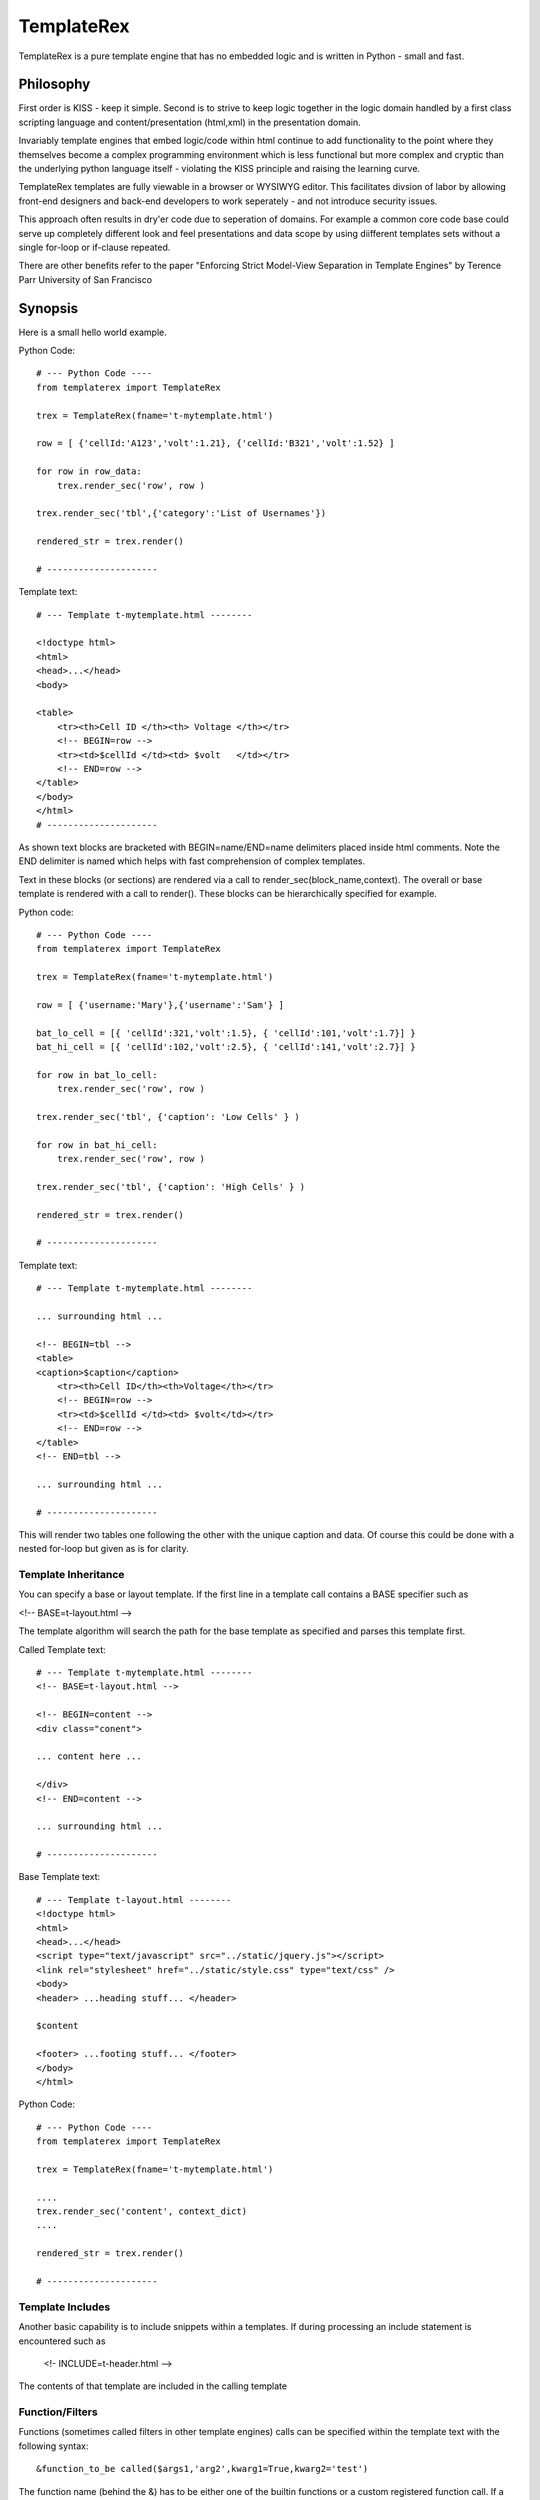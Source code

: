 TemplateRex
===========

TemplateRex is a pure template engine that has no embedded logic and is 
written in Python - small and fast.   

Philosophy
----------

First order is KISS - keep it simple. Second is to strive to keep logic 
together in the logic domain handled by a first class scripting language 
and content/presentation (html,xml) in the presentation domain. 

Invariably template engines that embed logic/code within html continue 
to add functionality to the point where they themselves become a complex 
programming environment which is less functional but more complex and 
cryptic than the underlying python language itself - violating the KISS
principle and raising the learning curve. 

TemplateRex templates are fully viewable in a browser or WYSIWYG 
editor. This facilitates divsion of labor by allowing front-end 
designers and back-end developers to work seperately - and not introduce 
security issues. 

This approach often results in dry'er code due to seperation of domains.
For example a common core code base could serve up completely different
look and feel presentations and data scope by using diifferent templates
sets without a single for-loop or if-clause repeated.

There are other benefits refer to the paper "Enforcing Strict Model-View Separation in
Template Engines" by Terence Parr University of San Francisco 


Synopsis
--------

Here is a small hello world example.

Python Code::

    # --- Python Code ----
    from templaterex import TemplateRex

    trex = TemplateRex(fname='t-mytemplate.html')

    row = [ {'cellId:'A123','volt':1.21}, {'cellId:'B321','volt':1.52} ]

    for row in row_data:
        trex.render_sec('row', row )
        
    trex.render_sec('tbl',{'category':'List of Usernames'})

    rendered_str = trex.render()

    # ---------------------

Template text::

    # --- Template t-mytemplate.html --------
    
    <!doctype html>
    <html>
    <head>...</head>
    <body>
    
    <table>
        <tr><th>Cell ID </th><th> Voltage </th></tr>
        <!-- BEGIN=row -->
        <tr><td>$cellId </td><td> $volt   </td></tr>
        <!-- END=row -->
    </table>
    </body>
    </html>
    # ---------------------

As shown text blocks are bracketed with BEGIN=name/END=name delimiters 
placed inside html comments. Note the END delimiter is named which helps
with fast comprehension of complex templates. 

Text in these blocks (or sections) are rendered via a call to 
render_sec(block_name,context). The overall or base template
is rendered with a call to render(). These blocks can be hierarchically
specified for example.

Python code::

    # --- Python Code ----
    from templaterex import TemplateRex

    trex = TemplateRex(fname='t-mytemplate.html')

    row = [ {'username:'Mary'},{'username':'Sam'} ]
    
    bat_lo_cell = [{ 'cellId':321,'volt':1.5}, { 'cellId':101,'volt':1.7}] }
    bat_hi_cell = [{ 'cellId':102,'volt':2.5}, { 'cellId':141,'volt':2.7}] }

    for row in bat_lo_cell:
        trex.render_sec('row', row )

    trex.render_sec('tbl', {'caption': 'Low Cells' } )

    for row in bat_hi_cell:
        trex.render_sec('row', row )

    trex.render_sec('tbl', {'caption': 'High Cells' } )

    rendered_str = trex.render()

    # ---------------------

Template text::

    # --- Template t-mytemplate.html --------
    
    ... surrounding html ...     
        
    <!-- BEGIN=tbl -->
    <table>
    <caption>$caption</caption>
        <tr><th>Cell ID</th><th>Voltage</th></tr>
        <!-- BEGIN=row -->
        <tr><td>$cellId </td><td> $volt</td></tr>
        <!-- END=row -->
    </table>
    <!-- END=tbl -->

    ... surrounding html ...     

    # ---------------------

This will render two tables one following the other with the unique caption 
and data. Of course this could be done with a nested for-loop but given 
as is for clarity. 


Template Inheritance
~~~~~~~~~~~~~~~~~~~~

You can specify a base or layout template. If the first line in a template 
call contains a BASE specifier such as 

<!-- BASE=t-layout.html -->

The template algorithm will search the path for the base 
template as specified and parses this template first.  

 
Called Template text::

    # --- Template t-mytemplate.html --------
    <!-- BASE=t-layout.html -->

    <!-- BEGIN=content -->
    <div class="conent">
    
    ... content here ...
    
    </div>
    <!-- END=content -->

    ... surrounding html ...     

    # ---------------------


Base Template text::

    # --- Template t-layout.html --------
    <!doctype html>
    <html>
    <head>...</head>
    <script type="text/javascript" src="../static/jquery.js"></script>
    <link rel="stylesheet" href="../static/style.css" type="text/css" />
    <body>
    <header> ...heading stuff... </header>
    
    $content
    
    <footer> ...footing stuff... </footer>
    </body>
    </html>

Python Code::

    # --- Python Code ----
    from templaterex import TemplateRex

    trex = TemplateRex(fname='t-mytemplate.html')

    ....
    trex.render_sec('content', context_dict)
    ....

    rendered_str = trex.render()

    # ---------------------
 

Template Includes
~~~~~~~~~~~~~~~~~

Another basic capability is to include snippets within a templates. If
during processing an include statement is encountered such as 
    
    <!- INCLUDE=t-header.html -->
    
The contents of that template are included in the calling template 
        
Function/Filters
~~~~~~~~~~~~~~~~~~~~

Functions (sometimes called filters in other template engines) calls can
be specified within the template text with the following syntax::

    &function_to_be called($args1,'arg2',kwarg1=True,kwarg2='test')

The function name (behind the &) has to be either one of the builtin functions
or a custom registered function call. If a function does not have args the 
follwing matching parenthesis are required. 

The args can either be string literals identified with quotes, True or False
booleans, integer or floating point numbers or a context variable. Context 
variables are identified with either a leading $ or just bare word - using the 
$ delimiter is faster and encouraged for clarity.  If a context variable is 
not found in the context the function call is silent. 

Functions can be easily registered in two ways. The easiest is to specify
custom functions during object creation the func_reg keyword. 

For example::  

    func_custom_dict = {'format':format, 'myfunc':myfunc}
    trex = TemplateRex(fname=fspec_template, func_reg=func_custom_dict)

Which is equivalent to::

    func_custom_dict = {'format':format, 'myfunc':myfunc}

    trex = TemplateRex()
    trex.functions.update( func_custom_dict )
    trex.get_template(fspec_template)

would register the python format function and your own custom myfunc function.
Then you could use the following in your template: 

    Voltage is: &format($voltage,'.1f')

Where voltage is a context variable and needs to be passed in the context
dictionary of the render call (either render_sec() or render() ) where the 
function is exists.  

Builtin Function/Filters
~~~~~~~~~~~~~~~~~~~~
TBD - look in functions.py for code

Options: Comment Character(s)
~~~~~~~~~~~~~~~~~~~~

HTML comment characters are the default <!-- and -->. However these are selectable. For example,
here is an object creation with different comment prefix and postfix characters options. 

    trex = TemplateRex(fname='dhcpcd-template.conf',cmnt_prefix='##-',cmnt_postfix='-##')
    
This will look through the template looking for:

    ##- BEGIN=static_section -##
    ...
    ##- END=static_section -##

Options: Development or Verbose Mode
~~~~~~~~~~~~~~~~~~~~

Sometimes it is convienent to see what the source of the templates in rendered template outputs. This mode can be selected with a
dev_mode argument... for example:

    trex = TemplateRex(fname='/etc/dhcpcd-template.conf',cmnt_prefix='##-',cmnt_postfix='-##',dev_mode=True)

When the template is rendered there will be commented hints on the location and section of template is being used such as:    

    ##- Template:/etc/dhcpcd-template.conf Section:static_section Below -##
    interface eth0
    static ip_address=10.10.80.202/24
    static routers=10.10.80.1
    static domain_name_servers=192.168.101.210
    ##- Template:/etc/dhcpcd-template.conf Section:static_section Above -##




